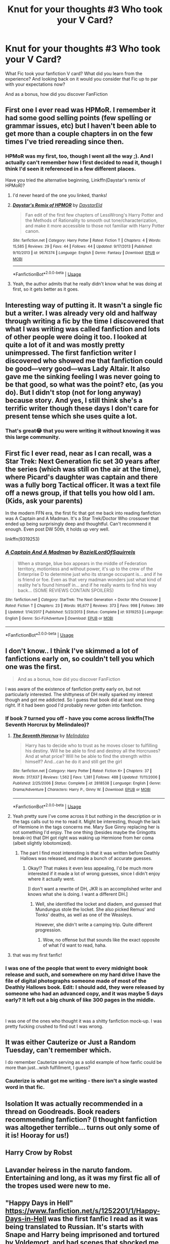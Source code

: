 #+TITLE: Knut for your thoughts #3 Who took your V Card?

* Knut for your thoughts #3 Who took your V Card?
:PROPERTIES:
:Author: TheMorningSage23
:Score: 4
:DateUnix: 1545428359.0
:DateShort: 2018-Dec-22
:FlairText: Discussion
:END:
What Fic took your fanfiction V card? What did you learn from the experience? And looking back on it would you consider that Fic up to par with your expectations now?

And as a bonus, how did you discover FanFiction


** First one I ever read was HPMoR. I remember it had some good selling points (few spelling or grammar issues, etc) but I haven't been able to get more than a couple chapters in on the few times I've tried rereading since then.
:PROPERTIES:
:Score: 3
:DateUnix: 1545430003.0
:DateShort: 2018-Dec-22
:END:

*** HPMoR was my first, too, though I went all the way ;). And I actually can't remember how I first decided to read it, though I think I'd seen it referenced in a few different places.

Have you tried the alternative beginning, Linkffn(Daystar's remix of HPMoR)?
:PROPERTIES:
:Author: thrawnca
:Score: 3
:DateUnix: 1545431823.0
:DateShort: 2018-Dec-22
:END:

**** I'd never heard of the one you linked, thanks!
:PROPERTIES:
:Score: 2
:DateUnix: 1545455760.0
:DateShort: 2018-Dec-22
:END:


**** [[https://www.fanfiction.net/s/9676374/1/][*/Daystar's Remix of HPMOR/*]] by [[https://www.fanfiction.net/u/5118664/DaystarEld][/DaystarEld/]]

#+begin_quote
  Fan edit of the first few chapters of LessWrong's Harry Potter and the Methods of Rationality to smooth out tone/characterization, and make it more accessible to those not familiar with Harry Potter canon.
#+end_quote

^{/Site/:} ^{fanfiction.net} ^{*|*} ^{/Category/:} ^{Harry} ^{Potter} ^{*|*} ^{/Rated/:} ^{Fiction} ^{T} ^{*|*} ^{/Chapters/:} ^{4} ^{*|*} ^{/Words/:} ^{15,585} ^{*|*} ^{/Reviews/:} ^{29} ^{*|*} ^{/Favs/:} ^{44} ^{*|*} ^{/Follows/:} ^{44} ^{*|*} ^{/Updated/:} ^{9/17/2013} ^{*|*} ^{/Published/:} ^{9/10/2013} ^{*|*} ^{/id/:} ^{9676374} ^{*|*} ^{/Language/:} ^{English} ^{*|*} ^{/Genre/:} ^{Fantasy} ^{*|*} ^{/Download/:} ^{[[http://www.ff2ebook.com/old/ffn-bot/index.php?id=9676374&source=ff&filetype=epub][EPUB]]} ^{or} ^{[[http://www.ff2ebook.com/old/ffn-bot/index.php?id=9676374&source=ff&filetype=mobi][MOBI]]}

--------------

*FanfictionBot*^{2.0.0-beta} | [[https://github.com/tusing/reddit-ffn-bot/wiki/Usage][Usage]]
:PROPERTIES:
:Author: FanfictionBot
:Score: 1
:DateUnix: 1545431842.0
:DateShort: 2018-Dec-22
:END:


**** Yeah, the author admits that he really didn't know what he was doing at first, so it gets better as it goes.
:PROPERTIES:
:Author: Poonchow
:Score: 1
:DateUnix: 1545442935.0
:DateShort: 2018-Dec-22
:END:


** Interesting way of putting it. It wasn't a single fic but a writer. I was already very old and halfway through writing a fic by the time I discovered that what I was writing was called fanfiction and lots of other people were doing it too. I looked at quite a lot of it and was mostly pretty unimpressed. The first fanfiction writer I discovered who showed me that fanfiction could be good---very good---was Lady Altair. It also gave me the sinking feeling I was never going to be that good, so what was the point? etc, (as you do). But I didn't stop (not for long anyway) because story. And yes, I still think she's a terrific writer though these days I don't care for present tense which she uses quite a lot.
:PROPERTIES:
:Author: booksandpots
:Score: 4
:DateUnix: 1545431561.0
:DateShort: 2018-Dec-22
:END:

*** That's great😂 that you were writing it without knowing it was this large community.
:PROPERTIES:
:Author: TheMorningSage23
:Score: 1
:DateUnix: 1545435379.0
:DateShort: 2018-Dec-22
:END:


** First fic I ever read, near as I can recall, was a Star Trek: Next Generation fic set 30 years after the series (which was still on the air at the time), where Picard's daughter was captain and there was a fully borg Tactical officer. It was a text file off a news group, if that tells you how old I am. (Kids, ask your parents)

In the modern FFN era, the first fic that got me back into reading fanfiction was A Captain and A Madman. It's a Star Trek/Doctor Who crossover that ended up being surprisingly deep and thoughtful. Can't recommend it enough. Even post DW 50th, it holds up very well.

linkffn(9319253)
:PROPERTIES:
:Author: otrigorin
:Score: 4
:DateUnix: 1545438487.0
:DateShort: 2018-Dec-22
:END:

*** [[https://www.fanfiction.net/s/9319253/1/][*/A Captain And A Madman/*]] by [[https://www.fanfiction.net/u/887499/RazielLordOfSquirrels][/RazielLordOfSquirrels/]]

#+begin_quote
  When a strange, blue box appears in the middle of Federation territory, motionless and without power, it's up to the crew of the Enterprise D to determine just who its strange occupant is... and if he is friend or foe. Even as that very madman wonders just what kind of reality he's found himself in... and if he really wants to find his way back... (SOME REVIEWS CONTAIN SPOILERS)
#+end_quote

^{/Site/:} ^{fanfiction.net} ^{*|*} ^{/Category/:} ^{StarTrek:} ^{The} ^{Next} ^{Generation} ^{+} ^{Doctor} ^{Who} ^{Crossover} ^{*|*} ^{/Rated/:} ^{Fiction} ^{T} ^{*|*} ^{/Chapters/:} ^{23} ^{*|*} ^{/Words/:} ^{95,677} ^{*|*} ^{/Reviews/:} ^{373} ^{*|*} ^{/Favs/:} ^{998} ^{*|*} ^{/Follows/:} ^{389} ^{*|*} ^{/Updated/:} ^{1/14/2017} ^{*|*} ^{/Published/:} ^{5/23/2013} ^{*|*} ^{/Status/:} ^{Complete} ^{*|*} ^{/id/:} ^{9319253} ^{*|*} ^{/Language/:} ^{English} ^{*|*} ^{/Genre/:} ^{Sci-Fi/Adventure} ^{*|*} ^{/Download/:} ^{[[http://www.ff2ebook.com/old/ffn-bot/index.php?id=9319253&source=ff&filetype=epub][EPUB]]} ^{or} ^{[[http://www.ff2ebook.com/old/ffn-bot/index.php?id=9319253&source=ff&filetype=mobi][MOBI]]}

--------------

*FanfictionBot*^{2.0.0-beta} | [[https://github.com/tusing/reddit-ffn-bot/wiki/Usage][Usage]]
:PROPERTIES:
:Author: FanfictionBot
:Score: 2
:DateUnix: 1545438512.0
:DateShort: 2018-Dec-22
:END:


** I don't know.. I think I've skimmed a lot of fanfictions early on, so couldn't tell you which one was the first.

#+begin_quote
  And as a bonus, how did you discover FanFiction
#+end_quote

I was aware of the existence of fanfiction pretty early on, but not particularly interested. The shittyness of DH really sparked my interest though and got me addicted. So I guess that book did at least one thing right. If it had been good I'd probably never gotten into fanfiction.
:PROPERTIES:
:Author: Deathcrow
:Score: 3
:DateUnix: 1545429562.0
:DateShort: 2018-Dec-22
:END:

*** If book 7 turned you off - have you come across linkffn(The Seventh Horcrux by Melindaleo)?
:PROPERTIES:
:Author: thrawnca
:Score: 1
:DateUnix: 1545523885.0
:DateShort: 2018-Dec-23
:END:

**** [[https://www.fanfiction.net/s/2818538/1/][*/The Seventh Horcrux/*]] by [[https://www.fanfiction.net/u/457505/Melindaleo][/Melindaleo/]]

#+begin_quote
  Harry has to decide who to trust as he moves closer to fulfilling his destiny. Will he be able to find and destroy all the Horcruxes? And at what price? Will he be able to find the strength within himself? And...can he do it and still get the girl
#+end_quote

^{/Site/:} ^{fanfiction.net} ^{*|*} ^{/Category/:} ^{Harry} ^{Potter} ^{*|*} ^{/Rated/:} ^{Fiction} ^{K+} ^{*|*} ^{/Chapters/:} ^{37} ^{*|*} ^{/Words/:} ^{317,637} ^{*|*} ^{/Reviews/:} ^{1,562} ^{*|*} ^{/Favs/:} ^{1,381} ^{*|*} ^{/Follows/:} ^{488} ^{*|*} ^{/Updated/:} ^{11/11/2006} ^{*|*} ^{/Published/:} ^{2/25/2006} ^{*|*} ^{/Status/:} ^{Complete} ^{*|*} ^{/id/:} ^{2818538} ^{*|*} ^{/Language/:} ^{English} ^{*|*} ^{/Genre/:} ^{Drama/Adventure} ^{*|*} ^{/Characters/:} ^{Harry} ^{P.,} ^{Ginny} ^{W.} ^{*|*} ^{/Download/:} ^{[[http://www.ff2ebook.com/old/ffn-bot/index.php?id=2818538&source=ff&filetype=epub][EPUB]]} ^{or} ^{[[http://www.ff2ebook.com/old/ffn-bot/index.php?id=2818538&source=ff&filetype=mobi][MOBI]]}

--------------

*FanfictionBot*^{2.0.0-beta} | [[https://github.com/tusing/reddit-ffn-bot/wiki/Usage][Usage]]
:PROPERTIES:
:Author: FanfictionBot
:Score: 1
:DateUnix: 1545523903.0
:DateShort: 2018-Dec-23
:END:


**** Yeah pretty sure I've come across it but nothing in the description or in the tags calls out to me to read it. Might be interesting, though the lack of Hermione in the tags concerns me. Mary Sue Ginny replacing her is not something I'd enjoy. The one thing (besides maybe the Gringotts break-in) that DH got right was waking up Hermione from her coma (albeit slightly lobotomized).
:PROPERTIES:
:Author: Deathcrow
:Score: 1
:DateUnix: 1545524350.0
:DateShort: 2018-Dec-23
:END:

***** The part I find most interesting is that it was written before Deathly Hallows was released, and made a bunch of accurate guesses.
:PROPERTIES:
:Author: thrawnca
:Score: 3
:DateUnix: 1545525123.0
:DateShort: 2018-Dec-23
:END:

****** Okay!? That makes it even less appealing, I'd be much more interested if it made a lot of wrong guesses, since I didn't enjoy where it actually went.

[I don't want a rewrite of DH, JKR is an accomplished writer and knows what she is doing. I want a different DH.]
:PROPERTIES:
:Author: Deathcrow
:Score: 2
:DateUnix: 1545525330.0
:DateShort: 2018-Dec-23
:END:

******* Well, she identified the locket and diadem, and guessed that Mundungus stole the locket. She also picked Remus' and Tonks' deaths, as well as one of the Weasleys.

However, she didn't write a camping trip. Quite different progression.
:PROPERTIES:
:Author: thrawnca
:Score: 1
:DateUnix: 1545525552.0
:DateShort: 2018-Dec-23
:END:

******** Wow, no offense but that sounds like the exact opposite of what I'd want to read, haha.
:PROPERTIES:
:Author: darsynia
:Score: 1
:DateUnix: 1545530879.0
:DateShort: 2018-Dec-23
:END:


**** that was my first fanfic!
:PROPERTIES:
:Author: grasianids
:Score: 1
:DateUnix: 1546127802.0
:DateShort: 2018-Dec-30
:END:


*** I was one of the people that went to every midnight book release and such, and somewhere on my hard drive I have the file of digital photographs someone made of most of the Deathly Hallows book. Edit: I should add, they were released by someone who had an advanced copy, and it was maybe 5 days early? It left out a big chunk of like 300 pages in the middle.

​

I was one of the ones who thought it was a shitty fanfiction mock-up. I was pretty fucking crushed to find out I was wrong.
:PROPERTIES:
:Author: darsynia
:Score: 1
:DateUnix: 1545530844.0
:DateShort: 2018-Dec-23
:END:


** It was either Cauterize or Just a Random Tuesday, can't remember which.

I do remember Cauterize serving as a solid example of how fanfic could be more than just...wish fulfillment, I guess?
:PROPERTIES:
:Author: ParanoidDrone
:Score: 3
:DateUnix: 1545435391.0
:DateShort: 2018-Dec-22
:END:

*** Cauterize is what got me writing - there isn't a single wasted word in that fic.
:PROPERTIES:
:Author: otrigorin
:Score: 2
:DateUnix: 1545438540.0
:DateShort: 2018-Dec-22
:END:


** Isolation It was actually recommended in a thread on Goodreads. Book readers recommending fanfiction? (I thought fanfiction was altogether terrible... turns out only some of it is! Hooray for us!)
:PROPERTIES:
:Author: Mythic_Hue
:Score: 3
:DateUnix: 1545441707.0
:DateShort: 2018-Dec-22
:END:


** Harry Crow by Robst
:PROPERTIES:
:Author: Exodoes875
:Score: 2
:DateUnix: 1545435239.0
:DateShort: 2018-Dec-22
:END:


** Lavander heiress in the naruto fandom. Entertaining and long, as it was my first fic all of the tropes used were new to me.
:PROPERTIES:
:Author: mrc4nn0n
:Score: 1
:DateUnix: 1545435999.0
:DateShort: 2018-Dec-22
:END:


** "Happy Days in Hell" [[https://www.fanfiction.net/s/1252201/1/Happy-Days-in-Hell]] was the first fanfic I read as it was being translated to Russian. It's starts with Snape and Harry being imprisoned and tortured by Voldemort, and had scenes that shocked me as a 12 year old. Now it reads as pretty tame. Some things seem funny, like the fact that the evil residence is called Nightmare Manor. I would still recommend it to people who are looking for some super angst Sevitus.
:PROPERTIES:
:Author: RL109531
:Score: 1
:DateUnix: 1545449410.0
:DateShort: 2018-Dec-22
:END:


** They Shook Hands, by Dethryl.

I was on one of those random spelunking sessions into TVTropes, where I saw it on the FanFicRecs. It just sort of jumped to me. I'm like, 'why not? I'm tired of the main story anyway,' since CC was a bust. It's a 'Harry in Slytherin' canon-rehash, but I did read it up until mid-fourth. End of third was when the story just kinda went all 'Harry Potter and the Birds and the Bees' to me, and I wasn't into ships then.

Might consider reading it again, whenever I finish the one I'm doing now (Regulus' /R-Series/ ATM). Eh, my interests in fics randomly alternate between 'let's see whats interesting' and 'I'm in the the mood for smut.'
:PROPERTIES:
:Author: Twinborne
:Score: 1
:DateUnix: 1545455112.0
:DateShort: 2018-Dec-22
:END:


** It was a very long time ago that I stumbled upon a short fanfic about the manga X. It was slash and might have contained some short explicit scenes. I was a teenager then and rather shocked to read something like this, but for some reason I kept looking for more. And years later here I am, still reading fanfiction... I'm sure that the first one I read was badly written. But seeing as how I was barely able to read english texts back then I didn't really care about that.
:PROPERTIES:
:Author: nukumiyuki
:Score: 1
:DateUnix: 1545476329.0
:DateShort: 2018-Dec-22
:END:


** Knowledge is Power.

That fic is pretty much an antithesis of canon. Both the MCs are extremely driven towards their goals, and the overarching theme of the fic is that you can do whatever you set your mind to do.

Yes, it is old, it has cliches (although they weren't so cliche back in 2009 when I first read it), some parts are just plain silly, and it can definitely be improved. But it's got the best powerful Harry (in a believable sense) that I've seen so far, along with a couple of well written OCs. I still consider the HP from KiP to be the benchmark for powerful!HP tags.
:PROPERTIES:
:Author: avittamboy
:Score: 1
:DateUnix: 1545480749.0
:DateShort: 2018-Dec-22
:END:


** Ooh, interesting!

I first was into CSI: Crime Scene Investigation, and was writing and reading that fandom till about 2003. I discovered Harry Potter at about the third book, which is still my favorite, but didn't get into fanfiction of it until book 5, and that was all Remus/Tonks. I read a lot of Hermione/Snape back then, and I even have a rec post I made toward the tail end of my obsession with that pairing, back in 2006, on LJ! Most of them have held up quite well, especially because back then, his character was still very much up in the air, with people believing he was definitely a baddie, and others determined to write him as always a good guy all along.

​

One of my very first things I loved about fanfiction itself was the community aspect. The CSI forum I frequented did a lot of fic challenges, and one of the most interesting was when they'd have us write a story, having given us the first line and the last line. Those were always a really fun way to see how people thought so differently even with the same characters on offer.
:PROPERTIES:
:Author: darsynia
:Score: 1
:DateUnix: 1545530745.0
:DateShort: 2018-Dec-23
:END:


** I read a few reviews of CC claiming that it's worse than fanfics, but ordered it nonetheless. One disappointing read through later, I remembered those reviews and took a look at fanfiction.net. I remember that, while I didn't mind Ginny as love interest, the romance was utterly disappointing, so I looked for a story with that ship.

The first one I read had Harry get a note from his future self that Ginny was his soul mate. They bonded, became phoenix animagi and when they eventually had sex, it hurt Voldemort badly. It was abandoned 200k in because apparently, the author died.

Number 2,3 and 4 were the Bonds of Time series, which first derailed horribly a million words in and then was abandoned because apparently, murdering Hermione's parents is a horrible start for a romance with Ron.

I'm still looking for badass Ginny stories, but given that I adore Hermione, so she, ideally, should be the BFF for both. And given that I find the other Weasleys utterly boring, they should neither play a prominent role nor be shipped with Hermione. Also, no Death Eater whitewashing. It's nearly impossible to find stories with those requirements because most H/G writers generally don't diverge much from canon (or bash Hermione if they do so).
:PROPERTIES:
:Author: Hellstrike
:Score: 1
:DateUnix: 1545431747.0
:DateShort: 2018-Dec-22
:END:

*** I think the best HP/GW fic I read was Changeling, although it follows canon too closely.
:PROPERTIES:
:Author: avittamboy
:Score: 1
:DateUnix: 1545480240.0
:DateShort: 2018-Dec-22
:END:


** „Who took your virgin card“ is a real saying?? The first fic I remember is linkffn(Saving Connor). When I read it, I was really surprised how creative it was. On the other hand it was my first fic so I didnt know how popular WBWL is. I would still stay that its world building is among the best although i probably wouldnt even start such a fic nowadays. I am kinda tired of this type of fics now because in my opinion there are only so many ways Harrys school years can be retold. No idea how i stumbled upon the concept of fanfiction for the first time.
:PROPERTIES:
:Author: natus92
:Score: 1
:DateUnix: 1545433277.0
:DateShort: 2018-Dec-22
:END:

*** [[https://www.fanfiction.net/s/2580283/1/][*/Saving Connor/*]] by [[https://www.fanfiction.net/u/895946/Lightning-on-the-Wave][/Lightning on the Wave/]]

#+begin_quote
  AU, eventual HPDM slash, very Slytherin!Harry. Harry's twin Connor is the Boy Who Lived, and Harry is devoted to protecting him by making himself look ordinary. But certain people won't let Harry stay in the shadows... COMPLETE
#+end_quote

^{/Site/:} ^{fanfiction.net} ^{*|*} ^{/Category/:} ^{Harry} ^{Potter} ^{*|*} ^{/Rated/:} ^{Fiction} ^{M} ^{*|*} ^{/Chapters/:} ^{22} ^{*|*} ^{/Words/:} ^{81,263} ^{*|*} ^{/Reviews/:} ^{1,917} ^{*|*} ^{/Favs/:} ^{5,693} ^{*|*} ^{/Follows/:} ^{1,468} ^{*|*} ^{/Updated/:} ^{10/5/2005} ^{*|*} ^{/Published/:} ^{9/15/2005} ^{*|*} ^{/Status/:} ^{Complete} ^{*|*} ^{/id/:} ^{2580283} ^{*|*} ^{/Language/:} ^{English} ^{*|*} ^{/Genre/:} ^{Adventure} ^{*|*} ^{/Characters/:} ^{Harry} ^{P.} ^{*|*} ^{/Download/:} ^{[[http://www.ff2ebook.com/old/ffn-bot/index.php?id=2580283&source=ff&filetype=epub][EPUB]]} ^{or} ^{[[http://www.ff2ebook.com/old/ffn-bot/index.php?id=2580283&source=ff&filetype=mobi][MOBI]]}

--------------

*FanfictionBot*^{2.0.0-beta} | [[https://github.com/tusing/reddit-ffn-bot/wiki/Usage][Usage]]
:PROPERTIES:
:Author: FanfictionBot
:Score: 1
:DateUnix: 1545433287.0
:DateShort: 2018-Dec-22
:END:
